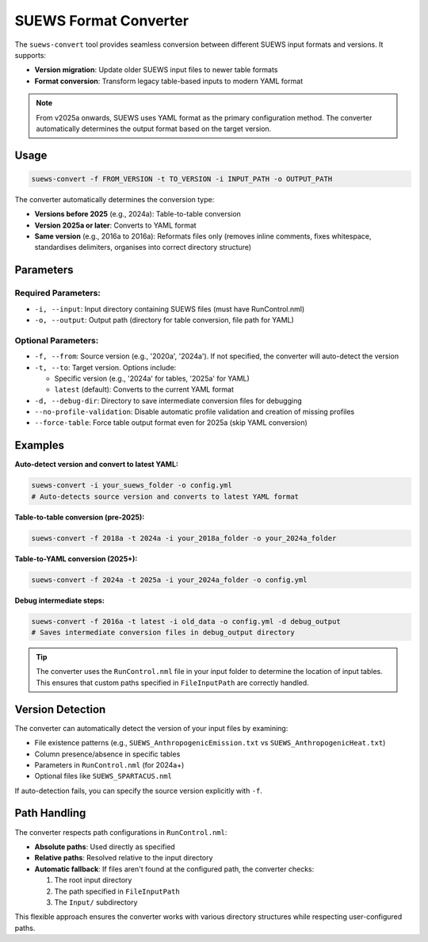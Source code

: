 .. _input_converter:

SUEWS Format Converter
======================

The ``suews-convert`` tool provides seamless conversion between different SUEWS input formats and versions. It supports:

- **Version migration**: Update older SUEWS input files to newer table formats
- **Format conversion**: Transform legacy table-based inputs to modern YAML format

.. note::
  From v2025a onwards, SUEWS uses YAML format as the primary configuration method. The converter automatically determines the output format based on the target version.

Usage
-----

.. code-block:: shell

   suews-convert -f FROM_VERSION -t TO_VERSION -i INPUT_PATH -o OUTPUT_PATH

The converter automatically determines the conversion type:

- **Versions before 2025** (e.g., 2024a): Table-to-table conversion
- **Version 2025a or later**: Converts to YAML format
- **Same version** (e.g., 2016a to 2016a): Reformats files only (removes inline comments, fixes whitespace, standardises delimiters, organises into correct directory structure)

Parameters
----------

Required Parameters:
~~~~~~~~~~~~~~~~~~~~

- ``-i, --input``: Input directory containing SUEWS files (must have RunControl.nml)
- ``-o, --output``: Output path (directory for table conversion, file path for YAML)

Optional Parameters:
~~~~~~~~~~~~~~~~~~~~

- ``-f, --from``: Source version (e.g., '2020a', '2024a'). If not specified, the converter will auto-detect the version
- ``-t, --to``: Target version. Options include:
  
  - Specific version (e.g., '2024a' for tables, '2025a' for YAML)
  - ``latest`` (default): Converts to the current YAML format
  
- ``-d, --debug-dir``: Directory to save intermediate conversion files for debugging
- ``--no-profile-validation``: Disable automatic profile validation and creation of missing profiles
- ``--force-table``: Force table output format even for 2025a (skip YAML conversion)

Examples
--------

**Auto-detect version and convert to latest YAML:**

.. code-block:: shell

   suews-convert -i your_suews_folder -o config.yml
   # Auto-detects source version and converts to latest YAML format

**Table-to-table conversion (pre-2025):**

.. code-block:: shell

   suews-convert -f 2018a -t 2024a -i your_2018a_folder -o your_2024a_folder

**Table-to-YAML conversion (2025+):**

.. code-block:: shell

   suews-convert -f 2024a -t 2025a -i your_2024a_folder -o config.yml


**Debug intermediate steps:**

.. code-block:: shell

   suews-convert -f 2016a -t latest -i old_data -o config.yml -d debug_output
   # Saves intermediate conversion files in debug_output directory

.. tip:: The converter uses the ``RunControl.nml`` file in your input folder to determine the location of input tables. This ensures that custom paths specified in ``FileInputPath`` are correctly handled.

Version Detection
-----------------

The converter can automatically detect the version of your input files by examining:

- File existence patterns (e.g., ``SUEWS_AnthropogenicEmission.txt`` vs ``SUEWS_AnthropogenicHeat.txt``)
- Column presence/absence in specific tables
- Parameters in ``RunControl.nml`` (for 2024a+)
- Optional files like ``SUEWS_SPARTACUS.nml``

If auto-detection fails, you can specify the source version explicitly with ``-f``.

Path Handling
-------------

The converter respects path configurations in ``RunControl.nml``:

- **Absolute paths**: Used directly as specified
- **Relative paths**: Resolved relative to the input directory
- **Automatic fallback**: If files aren't found at the configured path, the converter checks:
  
  1. The root input directory
  2. The path specified in ``FileInputPath`` 
  3. The ``Input/`` subdirectory

This flexible approach ensures the converter works with various directory structures while respecting user-configured paths.
